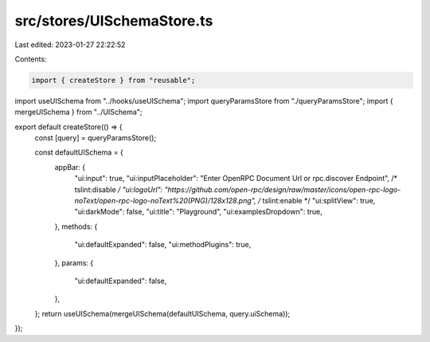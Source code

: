 src/stores/UISchemaStore.ts
===========================

Last edited: 2023-01-27 22:22:52

Contents:

.. code-block:: ts

    import { createStore } from "reusable";
import useUISchema from "../hooks/useUISchema";
import queryParamsStore from "./queryParamsStore";
import { mergeUISchema } from "../UISchema";

export default createStore(() => {
  const [query] = queryParamsStore();

  const defaultUISchema = {
    appBar: {
      "ui:input": true,
      "ui:inputPlaceholder": "Enter OpenRPC Document Url or rpc.discover Endpoint",
      /* tslint:disable */
      "ui:logoUrl": "https://github.com/open-rpc/design/raw/master/icons/open-rpc-logo-noText/open-rpc-logo-noText%20(PNG)/128x128.png",
      /* tslint:enable */
      "ui:splitView": true,
      "ui:darkMode": false,
      "ui:title": "Playground",
      "ui:examplesDropdown": true,
    },
    methods: {
      "ui:defaultExpanded": false,
      "ui:methodPlugins": true,
    },
    params: {
      "ui:defaultExpanded": false,
    },
  };
  return useUISchema(mergeUISchema(defaultUISchema, query.uiSchema));
});


